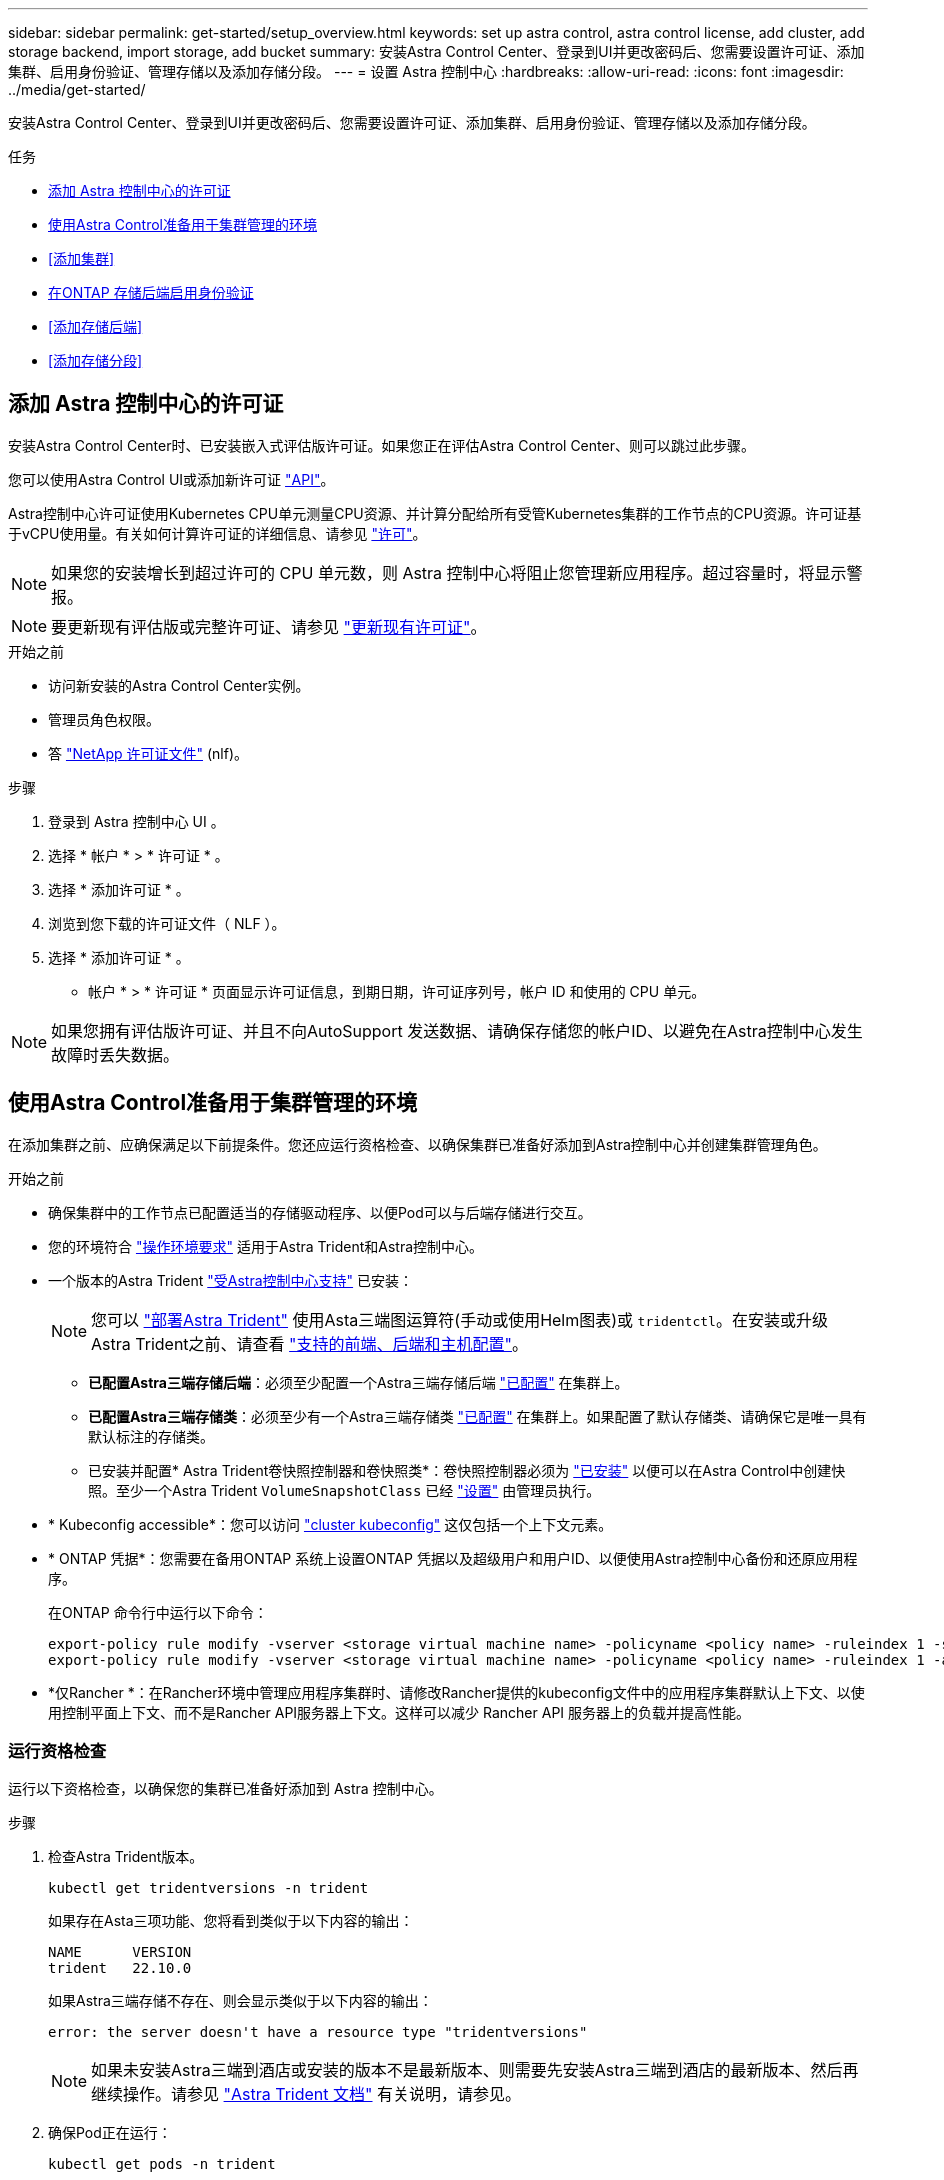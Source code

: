---
sidebar: sidebar 
permalink: get-started/setup_overview.html 
keywords: set up astra control, astra control license, add cluster, add storage backend, import storage, add bucket 
summary: 安装Astra Control Center、登录到UI并更改密码后、您需要设置许可证、添加集群、启用身份验证、管理存储以及添加存储分段。 
---
= 设置 Astra 控制中心
:hardbreaks:
:allow-uri-read: 
:icons: font
:imagesdir: ../media/get-started/


[role="lead"]
安装Astra Control Center、登录到UI并更改密码后、您需要设置许可证、添加集群、启用身份验证、管理存储以及添加存储分段。

.任务
* <<添加 Astra 控制中心的许可证>>
* <<使用Astra Control准备用于集群管理的环境>>
* <<添加集群>>
* <<在ONTAP 存储后端启用身份验证>>
* <<添加存储后端>>
* <<添加存储分段>>




== 添加 Astra 控制中心的许可证

安装Astra Control Center时、已安装嵌入式评估版许可证。如果您正在评估Astra Control Center、则可以跳过此步骤。

您可以使用Astra Control UI或添加新许可证 https://docs.netapp.com/us-en/astra-automation/index.html["API"^]。

Astra控制中心许可证使用Kubernetes CPU单元测量CPU资源、并计算分配给所有受管Kubernetes集群的工作节点的CPU资源。许可证基于vCPU使用量。有关如何计算许可证的详细信息、请参见 link:../concepts/licensing.html["许可"^]。


NOTE: 如果您的安装增长到超过许可的 CPU 单元数，则 Astra 控制中心将阻止您管理新应用程序。超过容量时，将显示警报。


NOTE: 要更新现有评估版或完整许可证、请参见 link:../use/update-licenses.html["更新现有许可证"^]。

.开始之前
* 访问新安装的Astra Control Center实例。
* 管理员角色权限。
* 答 link:../concepts/licensing.html["NetApp 许可证文件"^] (nlf)。


.步骤
. 登录到 Astra 控制中心 UI 。
. 选择 * 帐户 * > * 许可证 * 。
. 选择 * 添加许可证 * 。
. 浏览到您下载的许可证文件（ NLF ）。
. 选择 * 添加许可证 * 。


* 帐户 * > * 许可证 * 页面显示许可证信息，到期日期，许可证序列号，帐户 ID 和使用的 CPU 单元。


NOTE: 如果您拥有评估版许可证、并且不向AutoSupport 发送数据、请确保存储您的帐户ID、以避免在Astra控制中心发生故障时丢失数据。



== 使用Astra Control准备用于集群管理的环境

在添加集群之前、应确保满足以下前提条件。您还应运行资格检查、以确保集群已准备好添加到Astra控制中心并创建集群管理角色。

.开始之前
* 确保集群中的工作节点已配置适当的存储驱动程序、以便Pod可以与后端存储进行交互。
* 您的环境符合 link:../get-started/requirements.html["操作环境要求"^] 适用于Astra Trident和Astra控制中心。
* 一个版本的Astra Trident link:../get-started/requirements.html#astra-trident-requirements["受Astra控制中心支持"^] 已安装：
+

NOTE: 您可以 https://docs.netapp.com/us-en/trident/trident-get-started/kubernetes-deploy.html#choose-the-deployment-method["部署Astra Trident"^] 使用Asta三端图运算符(手动或使用Helm图表)或 `tridentctl`。在安装或升级Astra Trident之前、请查看 https://docs.netapp.com/us-en/trident/trident-get-started/requirements.html["支持的前端、后端和主机配置"^]。

+
** *已配置Astra三端存储后端*：必须至少配置一个Astra三端存储后端 https://docs.netapp.com/us-en/trident/trident-get-started/kubernetes-postdeployment.html#step-1-create-a-backend["已配置"^] 在集群上。
** *已配置Astra三端存储类*：必须至少有一个Astra三端存储类 https://docs.netapp.com/us-en/trident/trident-use/manage-stor-class.html["已配置"^] 在集群上。如果配置了默认存储类、请确保它是唯一具有默认标注的存储类。
** 已安装并配置* Astra Trident卷快照控制器和卷快照类*：卷快照控制器必须为 https://docs.netapp.com/us-en/trident/trident-use/vol-snapshots.html#deploying-a-volume-snapshot-controller["已安装"^] 以便可以在Astra Control中创建快照。至少一个Astra Trident `VolumeSnapshotClass` 已经 https://docs.netapp.com/us-en/trident/trident-use/vol-snapshots.html#step-1-set-up-a-volumesnapshotclass["设置"^] 由管理员执行。


* * Kubeconfig accessible*：您可以访问 https://kubernetes.io/docs/concepts/configuration/organize-cluster-access-kubeconfig/["cluster kubeconfig"^] 这仅包括一个上下文元素。
* * ONTAP 凭据*：您需要在备用ONTAP 系统上设置ONTAP 凭据以及超级用户和用户ID、以便使用Astra控制中心备份和还原应用程序。
+
在ONTAP 命令行中运行以下命令：

+
[listing]
----
export-policy rule modify -vserver <storage virtual machine name> -policyname <policy name> -ruleindex 1 -superuser sys
export-policy rule modify -vserver <storage virtual machine name> -policyname <policy name> -ruleindex 1 -anon 65534
----
* *仅Rancher *：在Rancher环境中管理应用程序集群时、请修改Rancher提供的kubeconfig文件中的应用程序集群默认上下文、以使用控制平面上下文、而不是Rancher API服务器上下文。这样可以减少 Rancher API 服务器上的负载并提高性能。




=== 运行资格检查

运行以下资格检查，以确保您的集群已准备好添加到 Astra 控制中心。

.步骤
. 检查Astra Trident版本。
+
[source, console]
----
kubectl get tridentversions -n trident
----
+
如果存在Asta三项功能、您将看到类似于以下内容的输出：

+
[listing]
----
NAME      VERSION
trident   22.10.0
----
+
如果Astra三端存储不存在、则会显示类似于以下内容的输出：

+
[listing]
----
error: the server doesn't have a resource type "tridentversions"
----
+

NOTE: 如果未安装Astra三端到酒店或安装的版本不是最新版本、则需要先安装Astra三端到酒店的最新版本、然后再继续操作。请参见 https://docs.netapp.com/us-en/trident/trident-get-started/kubernetes-deploy.html["Astra Trident 文档"^] 有关说明，请参见。

. 确保Pod正在运行：
+
[source, console]
----
kubectl get pods -n trident
----
. 确定存储类是否正在使用受支持的Asta三端驱动程序。配置程序名称应为 `csi.trident.netapp.io`。请参见以下示例：
+
[source, console]
----
kubectl get sc
----
+
响应示例：

+
[listing]
----
NAME                  PROVISIONER            RECLAIMPOLICY  VOLUMEBINDINGMODE  ALLOWVOLUMEEXPANSION  AGE
ontap-gold (default)  csi.trident.netapp.io  Delete         Immediate          true                  5d23h
----




=== 创建一个有限的集群角色kubeconfig

您可以选择为Astra控制中心创建有限的管理员角色。这不是Astra控制中心设置所需的操作步骤。此操作步骤 有助于创建一个单独的kubeconfig、以限制Astra Control对其管理的集群的权限。

.开始之前
在完成操作步骤 步骤之前、请确保您对要管理的集群具有以下信息：

* 已安装kubectl v1.23或更高版本
* kubectl访问要使用Astra控制中心添加和管理的集群
+

NOTE: 对于此操作步骤 、您不需要对运行Astra控制中心的集群进行kubectl访问。

* 要使用活动环境的集群管理员权限管理的集群的活动kubeconfig


.步骤
[%collapsible]
====
. 创建服务帐户：
+
.. 创建名为`asacontrol service-account.yaml`的服务帐户文件。
+
根据需要调整名称和命名空间。如果在此处进行了更改，则应在以下步骤中应用相同的更改。

+
[source, subs="specialcharacters,quotes"]
----
*astracontrol-service-account.yaml*
----
+
[source, yaml]
----
apiVersion: v1
kind: ServiceAccount
metadata:
  name: astracontrol-service-account
  namespace: default
----
.. 应用服务帐户：
+
[source, console]
----
kubectl apply -f astracontrol-service-account.yaml
----


. 使用Astra Control管理集群所需的最低权限创建一个有限的集群角色：
+
.. 创建 `ClusterRole` 文件已调用 `astra-admin-account.yaml`。
+
根据需要调整名称和命名空间。如果在此处进行了更改，则应在以下步骤中应用相同的更改。

+
[source, subs="specialcharacters,quotes"]
----
*astra-admin-account.yaml*
----
+
[source, yaml]
----
apiVersion: rbac.authorization.k8s.io/v1
kind: ClusterRole
metadata:
  name: astra-admin-account
rules:

# Get, List, Create, and Update all resources
# Necessary to backup and restore all resources in an app
- apiGroups:
  - '*'
  resources:
  - '*'
  verbs:
  - get
  - list
  - create
  - patch

# Delete Resources
# Necessary for in-place restore and AppMirror failover
- apiGroups:
  - ""
  - apps
  - autoscaling
  - batch
  - crd.projectcalico.org
  - extensions
  - networking.k8s.io
  - policy
  - rbac.authorization.k8s.io
  - snapshot.storage.k8s.io
  - trident.netapp.io
  resources:
  - configmaps
  - cronjobs
  - daemonsets
  - deployments
  - horizontalpodautoscalers
  - ingresses
  - jobs
  - namespaces
  - networkpolicies
  - persistentvolumeclaims
  - poddisruptionbudgets
  - pods
  - podtemplates
  - podsecuritypolicies
  - replicasets
  - replicationcontrollers
  - replicationcontrollers/scale
  - rolebindings
  - roles
  - secrets
  - serviceaccounts
  - services
  - statefulsets
  - tridentmirrorrelationships
  - tridentsnapshotinfos
  - volumesnapshots
  - volumesnapshotcontents
  verbs:
  - delete

# Watch resources
# Necessary to monitor progress
- apiGroups:
  - ""
  resources:
  - pods
  - replicationcontrollers
  - replicationcontrollers/scale
  verbs:
  - watch

# Update resources
- apiGroups:
  - ""
  - build.openshift.io
  - image.openshift.io
  resources:
  - builds/details
  - replicationcontrollers
  - replicationcontrollers/scale
  - imagestreams/layers
  - imagestreamtags
  - imagetags
  verbs:
  - update

# Use PodSecurityPolicies
- apiGroups:
  - extensions
  - policy
  resources:
  - podsecuritypolicies
  verbs:
  - use
----
.. 应用集群角色：
+
[source, console]
----
kubectl apply -f astra-admin-account.yaml
----


. 为集群角色创建与服务帐户的集群角色绑定：
+
.. 创建一个 `ClusterRoleBindingm` 文件，该文件名为 `astracontrol — clusterrolebind.YAML` 。
+
根据需要调整创建服务帐户时修改的任何名称和命名空间。

+
[source, subs="specialcharacters,quotes"]
----
*astracontrol-clusterrolebinding.yaml*
----
+
[source, yaml]
----
apiVersion: rbac.authorization.k8s.io/v1
kind: ClusterRoleBinding
metadata:
  name: astracontrol-admin
roleRef:
  apiGroup: rbac.authorization.k8s.io
  kind: ClusterRole
  name: astra-admin-account
subjects:
- kind: ServiceAccount
  name: astracontrol-service-account
  namespace: default
----
.. 应用集群角色绑定：
+
[source, console]
----
kubectl apply -f astracontrol-clusterrolebinding.yaml
----


. 列出服务帐户密码，将 ` <context>` 替换为适用于您的安装的正确上下文：
+
[source, console]
----
kubectl get serviceaccount astracontrol-service-account --context <context> --namespace default -o json
----
+
输出的结尾应类似于以下内容：

+
[listing]
----
"secrets": [
{ "name": "astracontrol-service-account-dockercfg-vhz87"},
{ "name": "astracontrol-service-account-token-r59kr"}
]
----
+
`sec白 烟` 数组中每个元素的索引均以 0 开头。在上面的示例中， `asacontrol service-account-dockercfg-vhz87` 的索引为 0 ， `asacontrol service-account-token-r59rk` 的索引为 1 。在输出中，记下包含 "token" 一词的服务帐户名称的索引。

. 按如下所示生成 kubeconfig ：
+
.. 创建 `create-kubeconfig.sh` 文件。将以下脚本开头的 `token_index` 替换为正确的值。
+
[source, subs="specialcharacters,quotes"]
----
*create-kubeconfig.sh*
----
+
[source, console]
----
# Update these to match your environment.
# Replace TOKEN_INDEX with the correct value
# from the output in the previous step. If you
# didn't change anything else above, don't change
# anything else here.

SERVICE_ACCOUNT_NAME=astracontrol-service-account
NAMESPACE=default
NEW_CONTEXT=astracontrol
KUBECONFIG_FILE='kubeconfig-sa'

CONTEXT=$(kubectl config current-context)

SECRET_NAME=$(kubectl get serviceaccount ${SERVICE_ACCOUNT_NAME} \
  --context ${CONTEXT} \
  --namespace ${NAMESPACE} \
  -o jsonpath='{.secrets[TOKEN_INDEX].name}')
TOKEN_DATA=$(kubectl get secret ${SECRET_NAME} \
  --context ${CONTEXT} \
  --namespace ${NAMESPACE} \
  -o jsonpath='{.data.token}')

TOKEN=$(echo ${TOKEN_DATA} | base64 -d)

# Create dedicated kubeconfig
# Create a full copy
kubectl config view --raw > ${KUBECONFIG_FILE}.full.tmp

# Switch working context to correct context
kubectl --kubeconfig ${KUBECONFIG_FILE}.full.tmp config use-context ${CONTEXT}

# Minify
kubectl --kubeconfig ${KUBECONFIG_FILE}.full.tmp \
  config view --flatten --minify > ${KUBECONFIG_FILE}.tmp

# Rename context
kubectl config --kubeconfig ${KUBECONFIG_FILE}.tmp \
  rename-context ${CONTEXT} ${NEW_CONTEXT}

# Create token user
kubectl config --kubeconfig ${KUBECONFIG_FILE}.tmp \
  set-credentials ${CONTEXT}-${NAMESPACE}-token-user \
  --token ${TOKEN}

# Set context to use token user
kubectl config --kubeconfig ${KUBECONFIG_FILE}.tmp \
  set-context ${NEW_CONTEXT} --user ${CONTEXT}-${NAMESPACE}-token-user

# Set context to correct namespace
kubectl config --kubeconfig ${KUBECONFIG_FILE}.tmp \
  set-context ${NEW_CONTEXT} --namespace ${NAMESPACE}

# Flatten/minify kubeconfig
kubectl config --kubeconfig ${KUBECONFIG_FILE}.tmp \
  view --flatten --minify > ${KUBECONFIG_FILE}

# Remove tmp
rm ${KUBECONFIG_FILE}.full.tmp
rm ${KUBECONFIG_FILE}.tmp
----
.. 获取用于将其应用于 Kubernetes 集群的命令。
+
[source, console]
----
source create-kubeconfig.sh
----


. (可选)将kubeconfig重命名为集群的有意义名称。
+
[listing]
----
mv kubeconfig-sa YOUR_CLUSTER_NAME_kubeconfig
----


====


=== 下一步是什么？

现在、您已确认满足了这些前提条件、您已做好准备 <<添加集群,添加集群>>。



== 添加集群

要开始管理应用程序，请添加 Kubernetes 集群并将其作为计算资源进行管理。您必须为 Astra 控制中心添加一个集群，才能发现您的 Kubernetes 应用程序。


TIP: 我们建议，在将其他集群添加到 Astra 控制中心进行管理之前，先由 Astra 控制中心管理其部署所在的集群。要发送 Kubemmetrics 数据和集群关联数据以获取指标和故障排除信息，必须对初始集群进行管理。

.开始之前
* 在添加集群之前，请查看并执行必要的操作 <<使用Astra Control准备用于集群管理的环境,前提条件任务>>。


.步骤
. 从信息板或集群菜单导航：
+
** 从"Resource Summary"的"*信息板*"中、从"Clusters"窗格中选择"*添加*"。
** 在左侧导航区域中、选择*集群*、然后从集群页面中选择*添加集群*。


. 在打开的 * 添加集群 * 窗口中，上传 `kubeconfig.yaml` 文件或粘贴 `kubeconfig.yaml` 文件的内容。
+

NOTE: `kubeconfig.yaml` 文件应仅包含一个集群的集群凭据 * 。

+

IMPORTANT: 创建自己的 `kubeconfig` file中、您只能定义*一*上下文元素。请参见 https://kubernetes.io/docs/concepts/configuration/organize-cluster-access-kubeconfig/["Kubernetes 文档"^] 有关创建的信息 `kubeconfig` 文件。如果您使用为有限集群角色创建了kubeconfig <<创建一个有限的集群角色kubeconfig,上述过程>>、请务必在此步骤中上传或粘贴kubeconfig。

. 请提供凭据名称。默认情况下，凭据名称会自动填充为集群的名称。
. 选择 * 下一步 * 。
. 选择要用于此Kubernetes集群的默认存储类、然后选择*下一步*。
+

NOTE: 您应选择一个由ONTAP 存储提供支持的Asta三端存储类。

. 查看相关信息、如果一切正常、请选择*添加*。


.结果
集群将进入*正在发现*状态、然后更改为*运行状况良好*。现在、您正在使用Astra控制中心管理集群。


IMPORTANT: 添加要在 Astra 控制中心中管理的集群后，部署监控操作员可能需要几分钟的时间。在此之前，通知图标将变为红色并记录一个 * 监控代理状态检查失败 * 事件。您可以忽略此问题，因为当 Astra 控制中心获得正确状态时，问题描述将解析。如果问题描述在几分钟内未解析，请转至集群，然后运行 `oc get Pod -n netapp-monitoring` 作为起点。您需要查看监控操作员日志以调试此问题。



== 在ONTAP 存储后端启用身份验证

Astra控制中心提供了两种对ONTAP 后端进行身份验证的模式：

* *基于凭据的身份验证*：具有所需权限的ONTAP 用户的用户名和密码。您应使用预定义的安全登录角色(如admin或vsadmin)、以确保与ONTAP 版本的最大兼容性。
* *基于证书的身份验证*：Astra控制中心还可以使用后端安装的证书与ONTAP 集群进行通信。您应使用客户端证书、密钥和可信CA证书(如果使用)(建议)。


您可以稍后更新现有后端、以便从一种身份验证类型迁移到另一种身份验证方法。一次仅支持一种身份验证方法。



=== 启用基于凭据的身份验证

ASRA控制中心需要集群范围的凭据 `admin` 与ONTAP 后端通信。您应使用标准的预定义角色、例如 `admin`。这样可以确保与未来的ONTAP 版本向前兼容、这些版本可能会公开功能API、以供未来的Astra控制中心版本使用。


NOTE: 可以创建自定义安全登录角色并将其用于Astra Control Center、但不建议这样做。

示例后端定义如下所示：

[listing]
----
{
  "version": 1,
  "backendName": "ExampleBackend",
  "storageDriverName": "ontap-nas",
  "managementLIF": "10.0.0.1",
  "dataLIF": "10.0.0.2",
  "svm": "svm_nfs",
  "username": "admin",
  "password": "secret"
}
----
后端定义是以纯文本格式存储凭据的唯一位置。创建或更新后端是唯一需要了解凭据的步骤。因此、这是一项仅由管理员执行的操作、由Kubornetes或存储管理员执行。



=== 启用基于证书的身份验证

Astra控制中心可以使用证书与新的和现有的ONTAP 后端进行通信。您应在后端定义中输入以下信息。

* `clientCertificate`：客户端证书。
* `clientPrivateKey`:关联的私钥。
* `trustedCACertificate`：可信CA证书。如果使用可信 CA ，则必须提供此参数。如果不使用可信 CA ，则可以忽略此设置。


您可以使用以下类型的证书之一：

* 自签名证书
* 第三方证书




==== 使用自签名证书启用身份验证

典型的工作流包括以下步骤。

.步骤
. 生成客户端证书和密钥。生成时、请将公用名(Common Name、CN)设置为ONTAP 用户、以进行身份验证。
+
[source, Console]
----
openssl req -x509 -nodes -days 1095 -newkey rsa:2048 -keyout k8senv.key -out k8senv.pem -subj "/C=US/ST=NC/L=RTP/O=NetApp/CN=<common-name>"
----
. 安装类型为的客户端证书 `client-ca` 和键ONTAP。
+
[source, Console]
----
security certificate install -type client-ca -cert-name <certificate-name> -vserver <vserver-name>
security ssl modify -vserver <vserver-name> -client-enabled true
----
. 确认ONTAP 安全登录角色支持证书身份验证方法。
+
[source, Console]
----
security login create -user-or-group-name vsadmin -application ontapi -authentication-method cert -vserver <vserver-name>
security login create -user-or-group-name vsadmin -application http -authentication-method cert -vserver <vserver-name>
----
. 使用生成的证书测试身份验证。将<SVM ManagementLIF> and <vserver name> 替换为管理LIF IP和ONTAP 名称。您必须确保LIF的服务策略设置为 `default-data-management`。
+
[source, Curl]
----
curl -X POST -Lk https://<ONTAP-Management-LIF>/servlets/netapp.servlets.admin.XMLrequest_filer --key k8senv.key --cert ~/k8senv.pem -d '<?xml version="1.0" encoding="UTF-8"?><netapp xmlns=http://www.netapp.com/filer/admin version="1.21" vfiler="<vserver-name>"><vserver-get></vserver-get></netapp>
----
. 使用上一步中获得的值、在Astra Control Center UI中添加存储后端。




==== 使用第三方证书启用身份验证

如果您拥有第三方证书、则可以使用以下步骤设置基于证书的身份验证。

.步骤
. 生成私钥和CSR：
+
[source, Console]
----
openssl req -new -newkey rsa:4096 -nodes -sha256 -subj "/" -outform pem -out ontap_cert_request.csr -keyout ontap_cert_request.key -addext "subjectAltName = DNS:<ONTAP_CLUSTER_FQDN_NAME>,IP:<ONTAP_MGMT_IP>”
----
. 将CSR传递到Windows CA (第三方CA)、然后问题描述 签名证书。
. 下载签名证书并将其命名为`ONTAP signed_cert.crt
. 从Windows CA (第三方CA)导出根证书。
. 为此文件命名 `ca_root.crt`
+
现在、您已有以下三个文件：

+
** *私钥*： `ontap_signed_request.key` (这是ONTAP 中服务器证书对应的密钥。安装服务器证书时需要此证书。)
** *签名证书*： `ontap_signed_cert.crt` (在ONTAP 中也称为_server certificATE _。)
** *根CA证书*： `ca_root.crt` (在ONTAP 中也称为_server-ca certific存在_。)


. 在ONTAP 中安装这些证书。生成并安装 `server` 和 `server-ca` ONTAP 上的证书。
+
详细信息请参见sSample。yaml

+
[%collapsible]
====
[listing]
----
# Copy the contents of ca_root.crt and use it here.

security certificate install -type server-ca

Please enter Certificate: Press <Enter> when done

-----BEGIN CERTIFICATE-----
<certificate details>
-----END CERTIFICATE-----


You should keep a copy of the CA-signed digital certificate for future reference.

The installed certificate's CA and serial number for reference:

CA:
serial:

The certificate's generated name for reference:


===

# Copy the contents of ontap_signed_cert.crt and use it here. For key, use the contents of ontap_cert_request.key file.
security certificate install -type server
Please enter Certificate: Press <Enter> when done

-----BEGIN CERTIFICATE-----
<certificate details>
-----END CERTIFICATE-----

Please enter Private Key: Press <Enter> when done

-----BEGIN PRIVATE KEY-----
<private key details>
-----END PRIVATE KEY-----

Enter certificates of certification authorities (CA) which form the certificate chain of the server certificate. This starts with the issuing CA certificate of the server certificate and can range up to the root CA certificate.
Do you want to continue entering root and/or intermediate certificates {y|n}: n

The provided certificate does not have a common name in the subject field.
Enter a valid common name to continue installation of the certificate: <ONTAP_CLUSTER_FQDN_NAME>

You should keep a copy of the private key and the CA-signed digital certificate for future reference.
The installed certificate's CA and serial number for reference:
CA:
serial:
The certificate's generated name for reference:


==
# Modify the vserver settings to enable SSL for the installed certificate

ssl modify -vserver <vserver_name> -ca <CA>  -server-enabled true -serial <serial number>       (security ssl modify)

==
# Verify if the certificate works fine:

openssl s_client -CAfile ca_root.crt -showcerts -servername server -connect <ONTAP_CLUSTER_FQDN_NAME>:443
CONNECTED(00000005)
depth=1 DC = local, DC = umca, CN = <CA>
verify return:1
depth=0
verify return:1
write W BLOCK
---
Certificate chain
0 s:
   i:/DC=local/DC=umca/<CA>

-----BEGIN CERTIFICATE-----
<Certificate details>

----
====
. 为同一主机创建客户端证书、以实现无密码通信。Asta控制中心使用此过程与ONTAP 进行通信。
. 在ONTAP 上生成并安装客户端证书：
+
详细信息请参见sSample。yaml

+
[%collapsible]
====
[listing]
----
# Use /CN=admin or use some other account which has privileges.
openssl req -x509 -nodes -days 1095 -newkey rsa:2048 -keyout ontap_test_client.key -out ontap_test_client.pem -subj "/CN=admin"

Copy the content of ontap_test_client.pem file and use it in the below command:
security certificate install -type client-ca -vserver <vserver_name>

Please enter Certificate: Press <Enter> when done

-----BEGIN CERTIFICATE-----
<Certificate details>
-----END CERTIFICATE-----

You should keep a copy of the CA-signed digital certificate for future reference.
The installed certificate’s CA and serial number for reference:

CA:
serial:
The certificate’s generated name for reference:


==

ssl modify -vserver <vserver_name> -client-enabled true
(security ssl modify)

# Setting permissions for certificates
security login create -user-or-group-name admin -application ontapi -authentication-method cert -role admin -vserver <vserver_name>

security login create -user-or-group-name admin -application http -authentication-method cert -role admin -vserver <vserver_name>

==

#Verify passwordless communication works fine with the use of only certificates:

curl --cacert ontap_signed_cert.crt  --key ontap_test_client.key --cert ontap_test_client.pem https://<ONTAP_CLUSTER_FQDN_NAME>/api/storage/aggregates
{
"records": [
{
"uuid": "f84e0a9b-e72f-4431-88c4-4bf5378b41bd",
"name": "<aggr_name>",
"node": {
"uuid": "7835876c-3484-11ed-97bb-d039ea50375c",
"name": "<node_name>",
"_links": {
"self": {
"href": "/api/cluster/nodes/7835876c-3484-11ed-97bb-d039ea50375c"
}
}
},
"_links": {
"self": {
"href": "/api/storage/aggregates/f84e0a9b-e72f-4431-88c4-4bf5378b41bd"
}
}
}
],
"num_records": 1,
"_links": {
"self": {
"href": "/api/storage/aggregates"
}
}
}%



----
====
. 在Asta Control Center UI中添加存储后端、并提供以下值：
+
** *客户端证书*：ONATP_TEST_client.prom
** *私钥*：ontap_test_client.key
** *可信CA证书*：ONATP_signed_cert.crt






== 添加存储后端

您可以将现有ONTAP 存储后端添加到Astra控制中心以管理其资源。

通过将 Astra Control 中的存储集群作为存储后端进行管理，您可以在永久性卷（ PV ）和存储后端之间建立链接，并获得其他存储指标。

设置凭据或证书身份验证信息后、您可以将现有ONTAP 存储后端添加到Astra控制中心以管理其资源。

.步骤
. 从左侧导航区域的信息板中、选择*后端*。
. 选择 * 添加 * 。
. 在添加存储后端页面的使用现有部分中，选择* ONTAP *。
. 选择以下选项之一：
+
** *使用管理员凭据*：输入ONTAP 集群管理IP地址和管理员凭据。凭据必须是集群范围的凭据。
+

NOTE: 您在此处输入凭据的用户必须具有 `ontapi` 在ONTAP 集群上的ONTAP 系统管理器中启用用户登录访问方法。如果您计划使用SnapMirror复制、请应用具有"admin"角色的用户凭据、该角色具有访问方法 `ontapi` 和 `http`、在源和目标ONTAP 集群上。请参见 https://docs.netapp.com/us-en/ontap-sm-classic/online-help-96-97/concept_cluster_user_accounts.html#users-list["管理ONTAP 文档中的用户帐户"^] 有关详细信息 ...

** *使用证书*：上传证书 `.pem` file、证书密钥 `.key` 文件、以及证书颁发机构文件(可选)。


. 选择 * 下一步 * 。
. 确认后端详细信息并选择 * 管理 * 。


.结果
后端将显示在中 `online` 包含摘要信息的列表中的状态。


NOTE: 您可能需要刷新页面才能显示后端。



== 添加存储分段

您可以使用Astra Control UI或添加存储分段 https://docs.netapp.com/us-en/astra-automation/index.html["API"^]。如果要备份应用程序和永久性存储，或者要跨集群克隆应用程序，则必须添加对象存储分段提供程序。Astra Control 会将这些备份或克隆存储在您定义的对象存储分段中。

如果您要将应用程序配置和永久性存储克隆到同一集群、则无需在Astra Control中使用存储分段。应用程序快照功能不需要存储分段。

.开始之前
* 可从由Astra控制中心管理的集群访问的存储分段。
* 存储分段的凭据。
* 包含以下类型的存储分段：
+
** NetApp ONTAP S3
** NetApp StorageGRID S3
** Microsoft Azure
** 通用 S3





NOTE: Amazon Web Services (AWS)和Google Cloud Platform (GCP)使用通用S3存储分段类型。


NOTE: 虽然Astra控制中心支持将Amazon S3作为通用S3存储分段提供商、但Astra控制中心可能不支持声称支持Amazon S3的所有对象存储供应商。

.步骤
. 在左侧导航区域中，选择 * 桶 * 。
. 选择 * 添加 * 。
. 选择存储分段类型。
+

NOTE: 添加存储分段时，请选择正确的存储分段提供程序，并为该提供程序提供正确的凭据。例如， UI 接受 NetApp ONTAP S3 作为类型并接受 StorageGRID 凭据；但是，这将发生原因使使用此存储分段执行所有未来应用程序备份和还原失败。

. 输入现有存储分段名称和可选的问题描述。
+

TIP: 存储分段名称和问题描述 显示为备份位置、您可以稍后在创建备份时选择该位置。此名称也会在配置保护策略期间显示。

. 输入 S3 端点的名称或 IP 地址。
. 在*选择凭据*下、选择*添加*或*使用现有*选项卡。
+
** 如果选择*添加*：
+
... 在 Astra Control 中输入凭据名称，以便与其他凭据区分开。
... 通过粘贴剪贴板中的内容来输入访问 ID 和机密密钥。


** 如果选择*使用现有*：
+
... 选择要用于存储分段的现有凭据。




. 选择 ... `Add`。
+

NOTE: 添加存储分段时、Astra Control会使用默认存储分段指示符标记一个存储分段。您创建的第一个存储分段将成为默认存储分段。添加分段时、您可以稍后决定添加 link:../use/manage-buckets.html#set-the-default-bucket["设置另一个默认存储分段"^]。





== 下一步是什么？

现在、您已登录并将集群添加到Astra控制中心、即可开始使用Astra控制中心的应用程序数据管理功能。

* link:../use/manage-local-users-and-roles.html["管理本地用户和角色"]
* link:../use/manage-apps.html["开始管理应用程序"]
* link:../use/protection-overview.html["保护应用程序"]
* link:../use/manage-notifications.html["管理通知"]
* link:../use/monitor-protect.html#connect-to-cloud-insights["连接到 Cloud Insights"]
* link:../get-started/configure-after-install.html#add-a-custom-tls-certificate["添加自定义 TLS 证书"]
* link:../use/view-clusters.html#change-the-default-storage-class["更改默认存储类"]


[discrete]
== 了解更多信息

* https://docs.netapp.com/us-en/astra-automation/index.html["使用 Astra Control API"^]
* link:../release-notes/known-issues.html["已知问题"]


